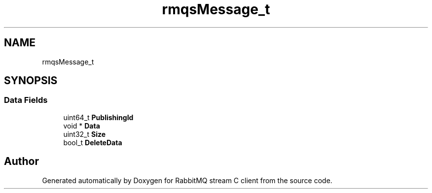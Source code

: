 .TH "rmqsMessage_t" 3 "Mon Feb 20 2023" "RabbitMQ stream C client" \" -*- nroff -*-
.ad l
.nh
.SH NAME
rmqsMessage_t
.SH SYNOPSIS
.br
.PP
.SS "Data Fields"

.in +1c
.ti -1c
.RI "uint64_t \fBPublishingId\fP"
.br
.ti -1c
.RI "void * \fBData\fP"
.br
.ti -1c
.RI "uint32_t \fBSize\fP"
.br
.ti -1c
.RI "bool_t \fBDeleteData\fP"
.br
.in -1c

.SH "Author"
.PP 
Generated automatically by Doxygen for RabbitMQ stream C client from the source code\&.
